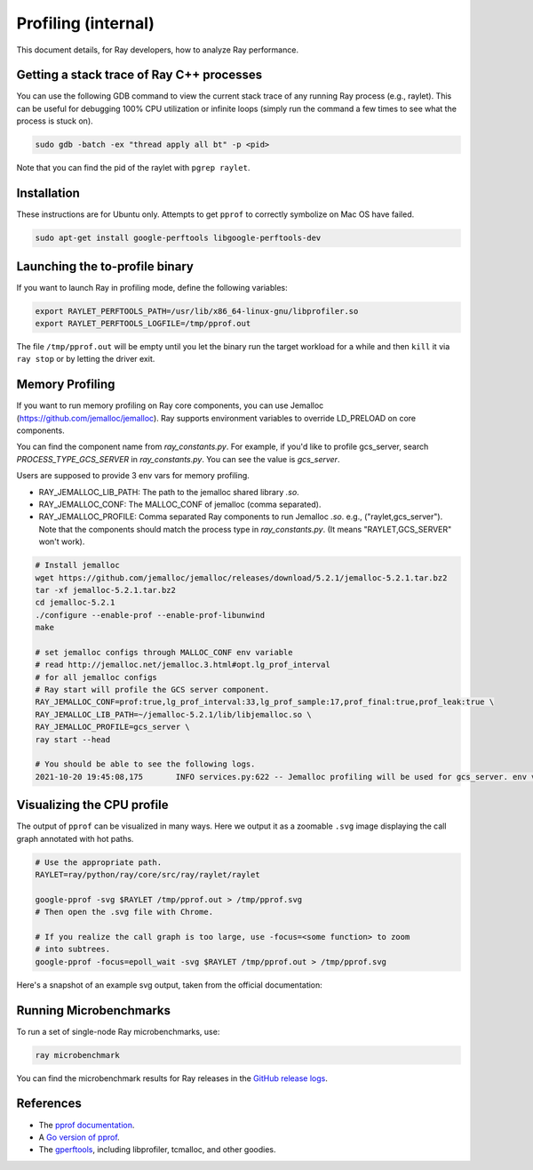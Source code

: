 Profiling (internal)
====================

This document details, for Ray developers, how to analyze Ray performance.

Getting a stack trace of Ray C++ processes
------------------------------------------

You can use the following GDB command to view the current stack trace of any
running Ray process (e.g., raylet). This can be useful for debugging 100% CPU
utilization or infinite loops (simply run the command a few times to see what
the process is stuck on).

.. code-block:: shell

 sudo gdb -batch -ex "thread apply all bt" -p <pid>

Note that you can find the pid of the raylet with ``pgrep raylet``.

Installation
------------

These instructions are for Ubuntu only. Attempts to get ``pprof`` to correctly
symbolize on Mac OS have failed.

.. code-block:: bash

  sudo apt-get install google-perftools libgoogle-perftools-dev

Launching the to-profile binary
-------------------------------

If you want to launch Ray in profiling mode, define the following variables:

.. code-block:: bash

  export RAYLET_PERFTOOLS_PATH=/usr/lib/x86_64-linux-gnu/libprofiler.so
  export RAYLET_PERFTOOLS_LOGFILE=/tmp/pprof.out


The file ``/tmp/pprof.out`` will be empty until you let the binary run the
target workload for a while and then ``kill`` it via ``ray stop`` or by
letting the driver exit.

Memory Profiling
----------------
If you want to run memory profiling on Ray core components, you can use Jemalloc (https://github.com/jemalloc/jemalloc).
Ray supports environment variables to override LD_PRELOAD on core components.

You can find the component name from `ray_constants.py`. For example, if you'd like to profile gcs_server, 
search `PROCESS_TYPE_GCS_SERVER` in `ray_constants.py`. You can see the value is `gcs_server`.

Users are supposed to provide 3 env vars for memory profiling.

- RAY_JEMALLOC_LIB_PATH: The path to the jemalloc shared library `.so`.
- RAY_JEMALLOC_CONF: The MALLOC_CONF of jemalloc (comma separated).
- RAY_JEMALLOC_PROFILE: Comma separated Ray components to run Jemalloc `.so`. e.g., ("raylet,gcs_server"). Note that the components should match the process type in `ray_constants.py`. (It means "RAYLET,GCS_SERVER" won't work).

.. code-block:: bash

  # Install jemalloc
  wget https://github.com/jemalloc/jemalloc/releases/download/5.2.1/jemalloc-5.2.1.tar.bz2 
  tar -xf jemalloc-5.2.1.tar.bz2 
  cd jemalloc-5.2.1 
  ./configure --enable-prof --enable-prof-libunwind 
  make

  # set jemalloc configs through MALLOC_CONF env variable
  # read http://jemalloc.net/jemalloc.3.html#opt.lg_prof_interval
  # for all jemalloc configs
  # Ray start will profile the GCS server component.
  RAY_JEMALLOC_CONF=prof:true,lg_prof_interval:33,lg_prof_sample:17,prof_final:true,prof_leak:true \
  RAY_JEMALLOC_LIB_PATH=~/jemalloc-5.2.1/lib/libjemalloc.so \
  RAY_JEMALLOC_PROFILE=gcs_server \
  ray start --head

  # You should be able to see the following logs.
  2021-10-20 19:45:08,175	INFO services.py:622 -- Jemalloc profiling will be used for gcs_server. env vars: {'LD_PRELOAD': '/Users/sangbincho/jemalloc-5.2.1/lib/libjemalloc.so', 'MALLOC_CONF': 'prof:true,lg_prof_interval:33,lg_prof_sample:17,prof_final:true,prof_leak:true'}

Visualizing the CPU profile
---------------------------

The output of ``pprof`` can be visualized in many ways. Here we output it as a
zoomable ``.svg`` image displaying the call graph annotated with hot paths.

.. code-block:: bash

  # Use the appropriate path.
  RAYLET=ray/python/ray/core/src/ray/raylet/raylet

  google-pprof -svg $RAYLET /tmp/pprof.out > /tmp/pprof.svg
  # Then open the .svg file with Chrome.

  # If you realize the call graph is too large, use -focus=<some function> to zoom
  # into subtrees.
  google-pprof -focus=epoll_wait -svg $RAYLET /tmp/pprof.out > /tmp/pprof.svg

Here's a snapshot of an example svg output, taken from the official
documentation:

.. image:: http://goog-perftools.sourceforge.net/doc/pprof-test-big.gif

Running Microbenchmarks
-----------------------

To run a set of single-node Ray microbenchmarks, use:

.. code-block:: bash

  ray microbenchmark

You can find the microbenchmark results for Ray releases in the `GitHub release logs <https://github.com/ray-project/ray/tree/master/release/release_logs>`__.

References
----------

- The `pprof documentation <http://goog-perftools.sourceforge.net/doc/cpu_profiler.html>`_.
- A `Go version of pprof <https://github.com/google/pprof>`_.
- The `gperftools <https://github.com/gperftools/gperftools>`_, including libprofiler, tcmalloc, and other goodies.
